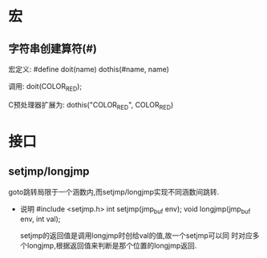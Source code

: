 * 宏
** 字符串创建算符(#)
   宏定义:
   #define doit(name) dothis(#name, name)
   
   调用:
   doit(COLOR_RED);
   
   C预处理器扩展为:
   dothis("COLOR_RED", COLOR_RED)

* 接口
** setjmp/longjmp
   goto跳转局限于一个涵数内,而setjmp/longjmp实现不同涵数间跳转.

   - 说明
     #include <setjmp.h>
     int setjmp(jmp_buf env);
     void longjmp(jmp_buf env, int val);

     setjmp的返回值是调用longjmp时创给val的值,故一个setjmp可以同
     时对应多个longjmp,根据返回值来判断是那个位置的longjmp返回.

     
